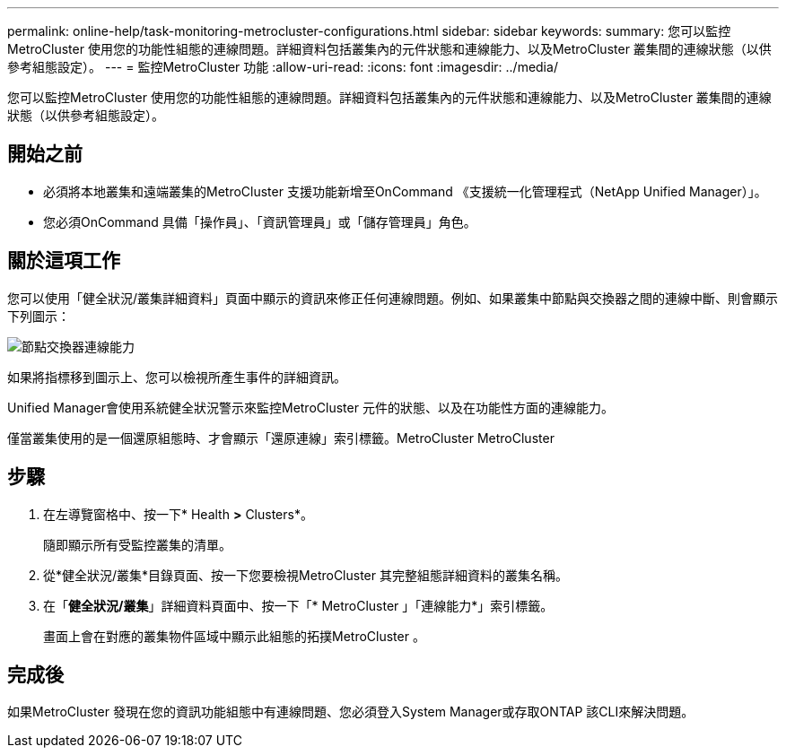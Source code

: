 ---
permalink: online-help/task-monitoring-metrocluster-configurations.html 
sidebar: sidebar 
keywords:  
summary: 您可以監控MetroCluster 使用您的功能性組態的連線問題。詳細資料包括叢集內的元件狀態和連線能力、以及MetroCluster 叢集間的連線狀態（以供參考組態設定）。 
---
= 監控MetroCluster 功能
:allow-uri-read: 
:icons: font
:imagesdir: ../media/


[role="lead"]
您可以監控MetroCluster 使用您的功能性組態的連線問題。詳細資料包括叢集內的元件狀態和連線能力、以及MetroCluster 叢集間的連線狀態（以供參考組態設定）。



== 開始之前

* 必須將本地叢集和遠端叢集的MetroCluster 支援功能新增至OnCommand 《支援統一化管理程式（NetApp Unified Manager）」。
* 您必須OnCommand 具備「操作員」、「資訊管理員」或「儲存管理員」角色。




== 關於這項工作

您可以使用「健全狀況/叢集詳細資料」頁面中顯示的資訊來修正任何連線問題。例如、如果叢集中節點與交換器之間的連線中斷、則會顯示下列圖示：

image::../media/node-switch-connectivity.gif[節點交換器連線能力]

如果將指標移到圖示上、您可以檢視所產生事件的詳細資訊。

Unified Manager會使用系統健全狀況警示來監控MetroCluster 元件的狀態、以及在功能性方面的連線能力。

僅當叢集使用的是一個還原組態時、才會顯示「還原連線」索引標籤。MetroCluster MetroCluster



== 步驟

. 在左導覽窗格中、按一下* Health *>* Clusters*。
+
隨即顯示所有受監控叢集的清單。

. 從*健全狀況/叢集*目錄頁面、按一下您要檢視MetroCluster 其完整組態詳細資料的叢集名稱。
. 在「*健全狀況/叢集*」詳細資料頁面中、按一下「* MetroCluster 」「連線能力*」索引標籤。
+
畫面上會在對應的叢集物件區域中顯示此組態的拓撲MetroCluster 。





== 完成後

如果MetroCluster 發現在您的資訊功能組態中有連線問題、您必須登入System Manager或存取ONTAP 該CLI來解決問題。
